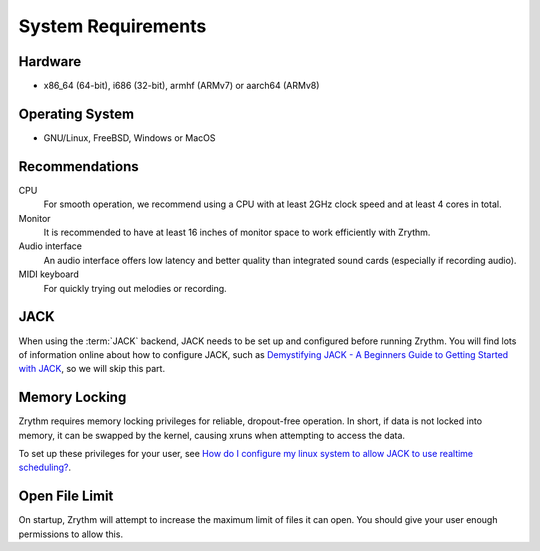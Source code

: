 .. This is part of the Zrythm Manual.
   Copyright (C) 2019-2020 Alexandros Theodotou <alex at zrythm dot org>
   See the file index.rst for copying conditions.

System Requirements
===================

Hardware
--------
- x86_64 (64-bit), i686 (32-bit), armhf (ARMv7) or aarch64 (ARMv8)

Operating System
----------------
- GNU/Linux, FreeBSD, Windows or MacOS

Recommendations
---------------

CPU
  For smooth operation, we recommend using a CPU
  with at least 2GHz clock speed and at least 4
  cores in total.
Monitor
  It is recommended to have at least 16 inches of
  monitor space to work efficiently with Zrythm.
Audio interface
  An audio interface offers low latency and better
  quality than integrated sound cards (especially if
  recording audio).
MIDI keyboard
  For quickly trying out melodies or recording.

JACK
----
When using the :term:`JACK` backend, JACK needs to
be set up
and configured before running Zrythm. You will find
lots of information online about how to configure
JACK, such as
`Demystifying JACK - A Beginners Guide to Getting Started with JACK <https://linuxaudio.github.io/libremusicproduction/html/articles/demystifying-jack-%E2%80%93-beginners-guide-getting-started-jack.html>`_,
so we will skip this part.

Memory Locking
--------------
Zrythm requires memory locking privileges for
reliable, dropout-free operation. In short, if
data is not locked into memory, it can be swapped
by the kernel, causing xruns when attempting to
access the data.

To set up these privileges for your user, see
`How do I configure my linux system to allow JACK to use realtime scheduling? <https://jackaudio.org/faq/linux_rt_config.html#systems-using-pam>`_.

Open File Limit
---------------
On startup, Zrythm will attempt to increase the
maximum limit of files it can open. You should give
your user enough permissions to allow this.
